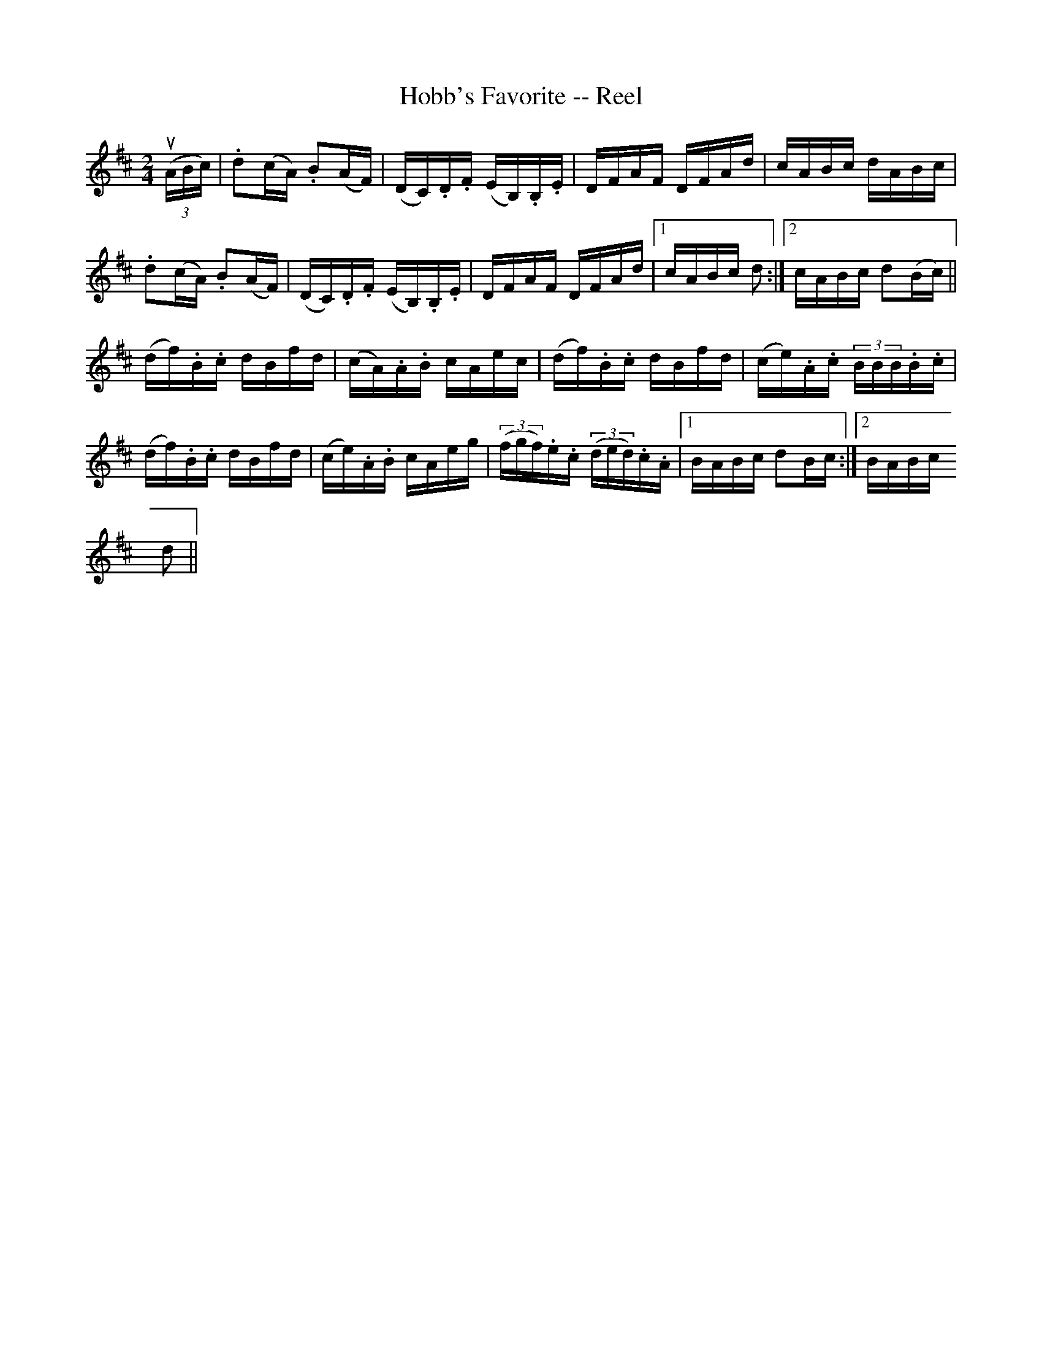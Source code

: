 X: 1
T:Hobb's Favorite -- Reel
M:2/4
L:1/16
R:reel
B:Ryan's Mammoth Collection
Z:Contributed by Ray Davies,  ray:davies99.freeserve.co.uk=0D
K:D
u((3ABc)|.d2(cA) .B2(AF)|(DC).D.F (EB,).B,.E|DFAF DFAd|cABc dABc|
.d2(cA) .B2(AF)|(DC).D.F (EB,).B,.E|DFAF DFAd|1 cABc d2:|2 cABc d2(Bc)||
(df).B.c dBfd|(cA).A.B cAec|(df).B.c dBfd|(ce).A.c (3BBB.B.c|
(df).B.c dBfd|(ce).A.B cAeg|((3fgf).e.c ((3ded).c.A|1 BABc d2Bc:|2 BABc =
d2||
